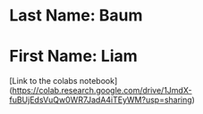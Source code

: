 * Last Name: Baum
* First Name: Liam

[Link to the colabs notebook](https://colab.research.google.com/drive/1JmdX-fuBUjEdsVuQw0WR7JadA4iTEyWM?usp=sharing)
